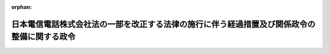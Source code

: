 .. _411CO0000000165_20010331_413CO0000000135:

:orphan:

============================================================================================
日本電信電話株式会社法の一部を改正する法律の施行に伴う経過措置及び関係政令の整備に関する政令
============================================================================================

.. raw:: html
    
    
    <main id="contentsLaw" class="active">
    <div id="innerDocument" class="active">
    
    
    
    
    <div style="margin-bottom: 12px;">
    <div id="lawTitleNo" style="font-size: 1.067rem; font-weight: bold;" class="_shokanBoxParent">平成十一年政令第百六十五号<div class="_shokanBox"></div>
    <div class="_inyoBox" id="_inyo_"></div>
    </div>
    <div id="lawTitle" style="margin-left: 3rem; font-size: 1.5rem; font-weight: bold; line-height: 1.25em;" class="_shokanBoxParent">
    <span data-xpath="">日本電信電話株式会社法の一部を改正する法律の施行に伴う経過措置及び関係政令の整備に関する政令　抄</span><div class="_shokanBox" id="_shokan_"><div class="_shokanBtnIcons"></div></div>
    <div class="_inyoBox" id="_inyo_"></div>
    </div>
    </div><section id="EnactStatement" class="active EnactStatement"><div class="_div_EnactStatement _shokanBoxParent" style="text-indent: 1em;">
    <span data-xpath="">内閣は、日本電信電話株式会社法の一部を改正する法律（平成九年法律第九十八号）附則第十二条第五項及び第九項並びに第二十条並びに関係法律の規定に基づき、この政令を制定する。</span><div class="_shokanBox" id="_shokan_"><div class="_shokanBtnIcons"></div></div>
    <div class="_inyoBox" id="_inyo_"></div>
    </div></section><section id="MainProvision" class="active MainProvision"><section id="" class="active Article"><div style="margin-left: 1em; font-weight: bold;" class="_div_ArticleCaption _shokanBoxParent">
    <span data-xpath="">（登録免許税法の適用に関する経過措置）</span><div class="_shokanBox" id="_shokan_"><div class="_shokanBtnIcons"></div></div>
    <div class="_inyoBox" id="_inyo_"></div>
    </div>
    <div style="margin-left: 1em; text-indent: -1em;" id="" class="_div_ArticleTitle _shokanBoxParent">
    <span style="font-weight: bold;">第一条</span>　<span data-xpath="">日本電信電話株式会社法の一部を改正する法律（以下「改正法」という。）附則第十二条第五項の規定の適用を受けようとする地域会社（改正法附則第二条第一項に規定する地域会社をいう。以下同じ。）及び長距離会社（同条第三項に規定する長距離会社をいう。以下同じ。）は、改正法附則第十二条第五項に規定する登記又は登録の申請書に、当該登記又は登録が同項の規定に該当するものであることについての郵政大臣の証明書で、当該登記又は登録に係る権利の取得が承継計画（改正法附則第五条第六項に規定する承継計画をいう。以下同じ。）に従って行われる財産の出資又は譲渡に伴うものであることについての記載があるものを添付しなければならない。</span><div class="_shokanBox" id="_shokan_"><div class="_shokanBtnIcons"></div></div>
    <div class="_inyoBox" id="_inyo_"></div>
    </div></section><section id="" class="active Article"><div style="margin-left: 1em; font-weight: bold;" class="_div_ArticleCaption _shokanBoxParent">
    <span data-xpath="">（法人税法等の適用に関する経過措置）</span><div class="_shokanBox" id="_shokan_"><div class="_shokanBtnIcons"></div></div>
    <div class="_inyoBox" id="_inyo_"></div>
    </div>
    <div style="margin-left: 1em; text-indent: -1em;" id="" class="_div_ArticleTitle _shokanBoxParent">
    <span style="font-weight: bold;">第二条</span>　<span data-xpath="">日本電信電話株式会社（以下「会社」という。）が、承継の日（地域会社が改正法附則第七条の規定により会社の権利及び義務を承継した日をいう。）の属する事業年度開始の日から当該承継の日の前日までの期間（以下この項及び第十三項において「特定の期間」という。）内に法人税法施行令（昭和四十年政令第九十七号）第八十三条の二第一号に掲げる事業に必要な施設を設けるため法人税法（昭和四十年法律第三十四号）第四十五条第一項に規定する受益者から金銭の交付を受けた場合において、改正法附則第五条第六項の規定により地域会社に特定資産（特定の期間内にその金銭をもって取得した当該施設を構成する固定資産（法人税法第二条第二十三号に規定する固定資産をいう。第三項において同じ。）及びその金銭の額から当該固定資産の取得価額に相当する金額を控除した金額に相当する金銭をいう。次項において同じ。）の無償による譲渡をしたときは、会社に係る法人税法第三十七条の規定の適用については、当該譲渡の時における当該特定資産の価額は、同条第六項に規定する寄附金の額に含まれないものとする。</span><div class="_shokanBox" id="_shokan_"><div class="_shokanBtnIcons"></div></div>
    <div class="_inyoBox" id="_inyo_"></div>
    </div>
    <div style="margin-left: 1em; text-indent: -1em;" class="_div_ParagraphSentence _shokanBoxParent">
    <span style="font-weight: bold;">２</span>　<span data-xpath="">地域会社が前項に規定する譲渡により取得した特定資産については、当該地域会社が法人税法第四十五条第一項に規定する受益者から同項に規定する金銭又は同条第二項に規定する固定資産の交付を受けたものとみなして、同条の規定を適用する。</span><div class="_shokanBox" id="_shokan_"><div class="_shokanBtnIcons"></div></div>
    <div class="_inyoBox" id="_inyo_"></div>
    </div>
    <div style="margin-left: 1em; text-indent: -1em;" class="_div_ParagraphSentence _shokanBoxParent">
    <span style="font-weight: bold;">３</span>　<span data-xpath="">改正法附則第五条第六項又は第六条第二項の規定により会社が行う出資又は譲渡（以下「出資等」という。）により承継会社（改正法附則第三条第一項に規定する承継会社をいう。以下同じ。）が取得した固定資産については、法人税法第五十条第一項中「各事業年度において、一年以上有していた固定資産」とあるのは「各事業年度において、一年以上有していた固定資産（日本電信電話株式会社が有していた期間と日本電信電話株式会社法の一部を改正する法律（平成九年法律第九十八号）附則第三条第一項（基本方針）に規定する承継会社が有していた期間とを合計した期間が一年以上であるものを含む。以下この項において同じ。）」として、同条の規定を適用する。</span><div class="_shokanBox" id="_shokan_"><div class="_shokanBtnIcons"></div></div>
    <div class="_inyoBox" id="_inyo_"></div>
    </div>
    <div style="margin-left: 1em; text-indent: -1em;" class="_div_ParagraphSentence _shokanBoxParent">
    <span style="font-weight: bold;">４</span>　<span data-xpath="">会社は、転籍者（承継の日（承継会社が改正法附則第七条の規定により会社の権利及び義務を承継した日をいう。以下同じ。）の前日に会社を退職して承継の日に承継会社の使用人となった者をいう。以下同じ。）があるときは、法人税法施行令第百七条第一項第一号の規定にかかわらず、承継の日の前日において有する法人税法第五十四条第二項に規定する退職給与引当金勘定の金額（以下「退職給与引当金勘定の金額」という。）のうちその転籍者に対応する退職給与引当金勘定の金額に達するまでの金額を取り崩さなければならない。</span><div class="_shokanBox" id="_shokan_"><div class="_shokanBtnIcons"></div></div>
    <div class="_inyoBox" id="_inyo_"></div>
    </div>
    <div style="margin-left: 1em; text-indent: -1em;" class="_div_ParagraphSentence _shokanBoxParent">
    <span style="font-weight: bold;">５</span>　<span data-xpath="">前項に規定する転籍者に対応する退職給与引当金勘定の金額とは、会社の承継の日の前日における退職給与引当金勘定の金額に第一号に掲げる金額のうちに第二号に掲げる金額の占める割合を乗じて計算した金額をいう。</span><div class="_shokanBox" id="_shokan_"><div class="_shokanBtnIcons"></div></div>
    <div class="_inyoBox" id="_inyo_"></div>
    </div>
    <div id="" style="margin-left: 2em; text-indent: -1em;" class="_div_ItemSentence _shokanBoxParent">
    <span style="font-weight: bold;">一</span>　<span data-xpath="">会社の承継の日の前日において在職する使用人（転籍者を含む。）の全員が当該前日において自己の都合により退職するものと仮定した場合に当該使用人につき当該前日において定められている法人税法施行令第百六条第一項第一号イに規定する退職給与規程（次号において「承継の日の前日の退職給与規程」という。）により計算される退職給与の額の合計額</span><div class="_shokanBox" id="_shokan_"><div class="_shokanBtnIcons"></div></div>
    <div class="_inyoBox" id="_inyo_"></div>
    </div>
    <div id="" style="margin-left: 2em; text-indent: -1em;" class="_div_ItemSentence _shokanBoxParent">
    <span style="font-weight: bold;">二</span>　<span data-xpath="">会社の承継の日の前日において在職する転籍者の全員が当該前日において自己の都合により退職するものと仮定した場合に当該転籍者につき承継の日の前日の退職給与規程により計算される退職給与の額の合計額</span><div class="_shokanBox" id="_shokan_"><div class="_shokanBtnIcons"></div></div>
    <div class="_inyoBox" id="_inyo_"></div>
    </div>
    <div style="margin-left: 1em; text-indent: -1em;" class="_div_ParagraphSentence _shokanBoxParent">
    <span style="font-weight: bold;">６</span>　<span data-xpath="">会社が承継計画において定めるところに従って転籍者の退職給与に充てるため承継会社に金銭その他の資産を交付した場合において、当該交付した金銭の額及び金銭以外の資産の価額の合計額が前項に規定する転籍者に対応する退職給与引当金勘定の金額に相当する金額を超えるときは、当該超える部分の金額は、会社の承継の日の属する事業年度の所得の金額の計算上、損金の額に算入しない。</span><div class="_shokanBox" id="_shokan_"><div class="_shokanBtnIcons"></div></div>
    <div class="_inyoBox" id="_inyo_"></div>
    </div>
    <div style="margin-left: 1em; text-indent: -1em;" class="_div_ParagraphSentence _shokanBoxParent">
    <span style="font-weight: bold;">７</span>　<span data-xpath="">承継会社が前項の金銭その他の資産の交付を受けた場合において、当該交付を受けた金銭の額及び金銭以外の資産の価額の合計額が当該承継会社に係る第五項に規定する転籍者に対応する退職給与引当金勘定の金額に相当する金額を超えるときは、当該超える部分の金額は、当該承継会社の承継の日の属する事業年度の所得の金額の計算上、益金の額に算入しない。</span><div class="_shokanBox" id="_shokan_"><div class="_shokanBtnIcons"></div></div>
    <div class="_inyoBox" id="_inyo_"></div>
    </div>
    <div style="margin-left: 1em; text-indent: -1em;" class="_div_ParagraphSentence _shokanBoxParent">
    <span style="font-weight: bold;">８</span>　<span data-xpath="">出資等により承継会社が取得した減価償却資産（法人税法第二条第二十三号に規定する減価償却資産をいい、第二項の規定の適用があるものを除く。以下この項及び次項において同じ。）について法人税法施行令第五十八条又は第六十一条の規定により償却限度額（同令第四十八条第一項に規定する償却限度額をいう。以下この項及び次項において同じ。）を計算する場合における当該減価償却資産の取得価額は、同令第五十四条第一項の規定にかかわらず、会社が当該減価償却資産を承継の日の属する事業年度終了の日まで保有して償却限度額の計算をするものとした場合にその計算の基礎となる取得価額（会社が承継の日の属する事業年度の直前の事業年度終了の日において保有していた減価償却資産について同令第四十八条第一項第一号イ（2）に規定する定率法に基づいて償却限度額の計算をする場合にあっては、当該取得価額から既にした償却の額で会社の承継の日の属する事業年度前の各事業年度の所得の金額の計算上損金の額に算入されたものを控除した金額）とする。</span><div class="_shokanBox" id="_shokan_"><div class="_shokanBtnIcons"></div></div>
    <div class="_inyoBox" id="_inyo_"></div>
    </div>
    <div style="margin-left: 1em; text-indent: -1em;" class="_div_ParagraphSentence _shokanBoxParent">
    <span style="font-weight: bold;">９</span>　<span data-xpath="">出資等により承継会社が取得した減価償却資産について法人税法施行令第五十八条又は第六十一条の規定により償却限度額を計算する場合における当該減価償却資産の同令第五十六条に規定する耐用年数に応じた償却率は、同条の規定にかかわらず、会社が当該減価償却資産を承継の日の属する事業年度終了の日まで保有して償却限度額の計算をするものとした場合にその計算に使用することとなる償却率とする。</span><div class="_shokanBox" id="_shokan_"><div class="_shokanBtnIcons"></div></div>
    <div class="_inyoBox" id="_inyo_"></div>
    </div>
    <div style="margin-left: 1em; text-indent: -1em;" class="_div_ParagraphSentence _shokanBoxParent">
    <span style="font-weight: bold;">１０</span>　<span data-xpath="">出資等により承継会社が取得した有価証券（承継会社のいずれかが当該出資等により当該出資等の直前において会社の有する有価証券で銘柄を同じくするもののすべてを取得した場合における当該有価証券に限る。）に係る法人税法施行令第百四十条の二第一項第一号に規定する利子配当等については、同条第二項中「その内国法人が元本」とあるのは「日本電信電話株式会社法の一部を改正する法律（平成九年法律第九十八号）附則第三条第一項（基本方針）に規定する承継会社（以下この項及び次項において「承継会社」という。）及び日本電信電話株式会社が元本」と、「その内国法人がその」とあるのは「承継会社及び日本電信電話株式会社がその」と、同条第三項各号中「その内国法人」とあるのは「承継会社又は日本電信電話株式会社」として、同条の規定を適用する。</span><div class="_shokanBox" id="_shokan_"><div class="_shokanBtnIcons"></div></div>
    <div class="_inyoBox" id="_inyo_"></div>
    </div>
    <div style="margin-left: 1em; text-indent: -1em;" class="_div_ParagraphSentence _shokanBoxParent">
    <span style="font-weight: bold;">１１</span>　<span data-xpath="">会社の承継の日の属する事業年度以後の各事業年度における法人税法施行令第九十六条第二項の規定の適用については、会社が当該承継の日に設立されたものとみなす。</span><div class="_shokanBox" id="_shokan_"><div class="_shokanBtnIcons"></div></div>
    <div class="_inyoBox" id="_inyo_"></div>
    </div>
    <div style="margin-left: 1em; text-indent: -1em;" class="_div_ParagraphSentence _shokanBoxParent">
    <span style="font-weight: bold;">１２</span>　<span data-xpath="">会社の承継の日の属する事業年度以後の各事業年度における租税特別措置法（昭和三十二年法律第二十六号）第四十二条の四第一項の規定の適用については、会社が当該承継の日に設立されたものとみなす。</span><div class="_shokanBox" id="_shokan_"><div class="_shokanBtnIcons"></div></div>
    <div class="_inyoBox" id="_inyo_"></div>
    </div>
    <div style="margin-left: 1em; text-indent: -1em;" class="_div_ParagraphSentence _shokanBoxParent">
    <span style="font-weight: bold;">１３</span>　<span data-xpath="">会社が承継の日前に取得又は製作若しくは建設（以下この項において「取得等」という。）をした次の各号に掲げる減価償却資産（第六号に掲げる減価償却資産については、平成十一年四月一日以後に取得又は製作をしたものに限る。）を特定の期間内に会社の事業の用に供した場合において、当該減価償却資産を出資等により承継会社が取得したときは、当該承継会社が特定の期間内に当該減価償却資産の取得等をして事業の用に供したものとみなして、当該各号に規定する規定又はこれらの規定に係る租税特別措置法第五十二条の三第一項の規定を適用する。</span><span data-xpath="">この場合において、当該減価償却資産のこれらの規定に規定する特別償却限度額の計算の基礎となる取得価額は、第八項に規定する取得価額とする。</span><div class="_shokanBox" id="_shokan_"><div class="_shokanBtnIcons"></div></div>
    <div class="_inyoBox" id="_inyo_"></div>
    </div>
    <div id="" style="margin-left: 2em; text-indent: -1em;" class="_div_ItemSentence _shokanBoxParent">
    <span style="font-weight: bold;">一</span>　<span data-xpath="">租税特別措置法第四十二条の五第一項に規定するエネルギー需給構造改革推進設備等</span><div class="_shokanBox" id="_shokan_"><div class="_shokanBtnIcons"></div></div>
    <div class="_inyoBox" id="_inyo_"></div>
    </div>
    <div id="" style="margin-left: 2em; text-indent: -1em;" class="_div_ItemSentence _shokanBoxParent">
    <span style="font-weight: bold;">二</span>　<span data-xpath="">租税特別措置法第四十三条第一項に規定する特定設備等</span><div class="_shokanBox" id="_shokan_"><div class="_shokanBtnIcons"></div></div>
    <div class="_inyoBox" id="_inyo_"></div>
    </div>
    <div id="" style="margin-left: 2em; text-indent: -1em;" class="_div_ItemSentence _shokanBoxParent">
    <span style="font-weight: bold;">三</span>　<span data-xpath="">租税特別措置法第四十三条の二第一項に規定する研究施設</span><div class="_shokanBox" id="_shokan_"><div class="_shokanBtnIcons"></div></div>
    <div class="_inyoBox" id="_inyo_"></div>
    </div>
    <div id="" style="margin-left: 2em; text-indent: -1em;" class="_div_ItemSentence _shokanBoxParent">
    <span style="font-weight: bold;">四</span>　<span data-xpath="">租税特別措置法第四十四条の六第一項に規定する特定電気通信設備等</span><div class="_shokanBox" id="_shokan_"><div class="_shokanBtnIcons"></div></div>
    <div class="_inyoBox" id="_inyo_"></div>
    </div>
    <div id="" style="margin-left: 2em; text-indent: -1em;" class="_div_ItemSentence _shokanBoxParent">
    <span style="font-weight: bold;">五</span>　<span data-xpath="">租税特別措置法第四十五条の二第二項に規定する医療用機器等</span><div class="_shokanBox" id="_shokan_"><div class="_shokanBtnIcons"></div></div>
    <div class="_inyoBox" id="_inyo_"></div>
    </div>
    <div id="" style="margin-left: 2em; text-indent: -1em;" class="_div_ItemSentence _shokanBoxParent">
    <span style="font-weight: bold;">六</span>　<span data-xpath="">租税特別措置法第四十五条の三第一項に規定する特定情報通信機器</span><div class="_shokanBox" id="_shokan_"><div class="_shokanBtnIcons"></div></div>
    <div class="_inyoBox" id="_inyo_"></div>
    </div></section><section id="" class="active Article"><div style="margin-left: 1em; font-weight: bold;" class="_div_ArticleCaption _shokanBoxParent">
    <span data-xpath="">（道路運送車両法の適用に関する経過措置）</span><div class="_shokanBox" id="_shokan_"><div class="_shokanBtnIcons"></div></div>
    <div class="_inyoBox" id="_inyo_"></div>
    </div>
    <div style="margin-left: 1em; text-indent: -1em;" id="" class="_div_ArticleTitle _shokanBoxParent">
    <span style="font-weight: bold;">第三条</span>　<span data-xpath="">出資等により承継会社が取得した道路運送車両法（昭和二十六年法律第百八十五号）第四条に規定する自動車の当該取得に伴う移転登録については、同法第百二条の規定は適用しない。</span><div class="_shokanBox" id="_shokan_"><div class="_shokanBtnIcons"></div></div>
    <div class="_inyoBox" id="_inyo_"></div>
    </div></section><section id="" class="active Article"><div style="margin-left: 1em; font-weight: bold;" class="_div_ArticleCaption _shokanBoxParent">
    <span data-xpath="">（電気通信事業法の適用に関する経過措置）</span><div class="_shokanBox" id="_shokan_"><div class="_shokanBtnIcons"></div></div>
    <div class="_inyoBox" id="_inyo_"></div>
    </div>
    <div style="margin-left: 1em; text-indent: -1em;" id="" class="_div_ArticleTitle _shokanBoxParent">
    <span style="font-weight: bold;">第四条</span>　<span data-xpath="">承継会社は、地域会社にあってはその成立の時において、長距離会社にあっては改正法の施行の時において、会社の営む第一種電気通信事業に係る電気通信事業法（昭和五十九年法律第八十六号）第十二条第四項（同法第十四条第四項において準用する場合を含む。）の確認を受けている電気通信設備であって当該承継会社に承継されるものとして承継計画において定められているものについて、同法第十二条第四項の確認を受けたものとみなす。</span><div class="_shokanBox" id="_shokan_"><div class="_shokanBtnIcons"></div></div>
    <div class="_inyoBox" id="_inyo_"></div>
    </div>
    <div style="margin-left: 1em; text-indent: -1em;" class="_div_ParagraphSentence _shokanBoxParent">
    <span style="font-weight: bold;">２</span>　<span data-xpath="">電気通信事業法第十二条第五項の規定は、承継会社の改正法附則第十八条第一項の規定により電気通信事業法第九条第一項の許可を受けたものとみなされる事業については、適用しない。</span><div class="_shokanBox" id="_shokan_"><div class="_shokanBtnIcons"></div></div>
    <div class="_inyoBox" id="_inyo_"></div>
    </div>
    <div style="margin-left: 1em; text-indent: -1em;" class="_div_ParagraphSentence _shokanBoxParent">
    <span style="font-weight: bold;">３</span>　<span data-xpath="">会社は、改正法の施行の時において、電気通信事業の全部の廃止について、電気通信事業法第十八条第一項の許可を受けたものとみなす。</span><div class="_shokanBox" id="_shokan_"><div class="_shokanBtnIcons"></div></div>
    <div class="_inyoBox" id="_inyo_"></div>
    </div>
    <div style="margin-left: 1em; text-indent: -1em;" class="_div_ParagraphSentence _shokanBoxParent">
    <span style="font-weight: bold;">４</span>　<span data-xpath="">承継会社は、地域会社にあってはその成立の時において、長距離会社にあっては改正法の施行の時において、会社が電気通信事業法の次の表の上欄に掲げる規定による認可を受けて行い、又は締結している同表の下欄に掲げる委託、協定又は契約であって、これに係る権利及び義務が当該承継会社に承継されるものとして承継計画に定められているものについて、それぞれ、同法の同表の上欄に掲げる規定による認可を受けたものとみなす。</span><div class="_shokanBox" id="_shokan_"><div class="_shokanBtnIcons"></div></div>
    <div class="_inyoBox" id="_inyo_"></div>
    </div>
    <div class="_shokanBoxParent">
    <table class="Table" style="margin-left: 1em;">
    <tr class="TableRow">
    <td style="border-top: black solid 1px; border-bottom: black solid 1px; border-left: black solid 1px; border-right: black solid 1px;" class="col-pad"><div><span data-xpath="">第十五条第一項</span></div></td>
    <td style="border-top: black solid 1px; border-bottom: black solid 1px; border-left: black solid 1px; border-right: black solid 1px;" class="col-pad"><div><span data-xpath="">電気通信業務の一部の委託</span></div></td>
    </tr>
    <tr class="TableRow">
    <td style="border-top: black solid 1px; border-bottom: black solid 1px; border-left: black solid 1px; border-right: black solid 1px;" class="col-pad"><div><span data-xpath="">第三十八条の三第一項</span></div></td>
    <td style="border-top: black solid 1px; border-bottom: black solid 1px; border-left: black solid 1px; border-right: black solid 1px;" class="col-pad"><div><span data-xpath="">電気通信設備の接続に関する協定</span></div></td>
    </tr>
    <tr class="TableRow">
    <td style="border-top: black solid 1px; border-bottom: black solid 1px; border-left: black solid 1px; border-right: black solid 1px;" class="col-pad"><div><span data-xpath="">第三十九条の三第一項</span></div></td>
    <td style="border-top: black solid 1px; border-bottom: black solid 1px; border-left: black solid 1px; border-right: black solid 1px;" class="col-pad"><div><span data-xpath="">電気通信設備の共用に関する協定</span></div></td>
    </tr>
    <tr class="TableRow">
    <td style="border-top: black solid 1px; border-bottom: black solid 1px; border-left: black solid 1px; border-right: black solid 1px;" class="col-pad"><div><span data-xpath="">第三十九条の三第二項</span></div></td>
    <td style="border-top: black solid 1px; border-bottom: black solid 1px; border-left: black solid 1px; border-right: black solid 1px;" class="col-pad"><div><span data-xpath="">約款外役務（電気通信事業法第三十九条の三第二項に規定する約款外役務をいう。）の提供に関する契約</span></div></td>
    </tr>
    </table>
    <div class="_shokanBox"></div>
    <div class="_inyoBox"></div>
    </div>
    <div style="margin-left: 1em; text-indent: -1em;" class="_div_ParagraphSentence _shokanBoxParent">
    <span style="font-weight: bold;">５</span>　<span data-xpath="">承継会社は、地域会社にあってはその成立の時において、長距離会社にあっては改正法の施行の時において、会社が電気通信事業法の次の表の上欄に掲げる規定による届出をして締結している同表の下欄に掲げる協定であって、これに係る権利及び義務が当該承継会社に承継されるものとして承継計画に定められているものについて、それぞれ、同法の同表の上欄に掲げる規定による届出をしたものとみなす。</span><div class="_shokanBox" id="_shokan_"><div class="_shokanBtnIcons"></div></div>
    <div class="_inyoBox" id="_inyo_"></div>
    </div>
    <div class="_shokanBoxParent">
    <table class="Table" style="margin-left: 1em;">
    <tr class="TableRow">
    <td style="border-top: black solid 1px; border-bottom: black solid 1px; border-left: black solid 1px; border-right: black solid 1px;" class="col-pad"><div><span data-xpath="">第三十八条の三第三項</span></div></td>
    <td style="border-top: black solid 1px; border-bottom: black solid 1px; border-left: black solid 1px; border-right: black solid 1px;" class="col-pad"><div><span data-xpath="">電気通信設備の接続に関する協定</span></div></td>
    </tr>
    <tr class="TableRow">
    <td style="border-top: black solid 1px; border-bottom: black solid 1px; border-left: black solid 1px; border-right: black solid 1px;" class="col-pad"><div><span data-xpath="">第三十八条の三第五項</span></div></td>
    <td style="border-top: black solid 1px; border-bottom: black solid 1px; border-left: black solid 1px; border-right: black solid 1px;" class="col-pad"><div><span data-xpath="">電気通信設備の接続に関する協定</span></div></td>
    </tr>
    <tr class="TableRow">
    <td style="border-top: black solid 1px; border-bottom: black solid 1px; border-left: black solid 1px; border-right: black solid 1px;" class="col-pad"><div><span data-xpath="">第三十九条の三第四項</span></div></td>
    <td style="border-top: black solid 1px; border-bottom: black solid 1px; border-left: black solid 1px; border-right: black solid 1px;" class="col-pad"><div><span data-xpath="">電気通信設備の共用に関する協定</span></div></td>
    </tr>
    </table>
    <div class="_shokanBox"></div>
    <div class="_inyoBox"></div>
    </div>
    <div style="margin-left: 1em; text-indent: -1em;" class="_div_ParagraphSentence _shokanBoxParent">
    <span style="font-weight: bold;">６</span>　<span data-xpath="">承継会社は、改正法附則第十八条第一項の規定により電気通信事業法第九条第一項の許可を受けたものとみなされる事業を営むために必要な次の表の上欄に掲げる委託又は協定の締結に関し、それぞれ同法の同表の下欄に掲げる規定により認可を必要とする事項については、改正法の施行の日から起算して一月以内に、その認可の申請をしなければならない。</span><span data-xpath="">この場合においては、当該承継会社は、当該認可を必要とする事項について、それぞれ当該申請に基づく認可に関する処分があるまでの間は、電気通信事業法の同表の下欄に掲げる規定にかかわらず、それぞれ同表の上欄に規定する電気通信業務の一部の委託又は電気通信設備の接続若しくは共用をすることができる。</span><div class="_shokanBox" id="_shokan_"><div class="_shokanBtnIcons"></div></div>
    <div class="_inyoBox" id="_inyo_"></div>
    </div>
    <div class="_shokanBoxParent">
    <table class="Table" style="margin-left: 1em;">
    <tr class="TableRow">
    <td style="border-top: black solid 1px; border-bottom: black solid 1px; border-left: black solid 1px; border-right: black solid 1px;" class="col-pad"><div><span data-xpath="">他の承継会社に対する電気通信業務の一部の委託</span></div></td>
    <td style="border-top: black solid 1px; border-bottom: black solid 1px; border-left: black solid 1px; border-right: black solid 1px;" class="col-pad"><div><span data-xpath="">第十五条第一項</span></div></td>
    </tr>
    <tr class="TableRow">
    <td style="border-top: black solid 1px; border-bottom: black solid 1px; border-left: black solid 1px; border-right: black solid 1px;" class="col-pad"><div><span data-xpath="">他の承継会社との電気通信設備の接続に関する協定の締結</span></div></td>
    <td style="border-top: black solid 1px; border-bottom: black solid 1px; border-left: black solid 1px; border-right: black solid 1px;" class="col-pad"><div><span data-xpath="">第三十八条の三第一項</span></div></td>
    </tr>
    <tr class="TableRow">
    <td style="border-top: black solid 1px; border-bottom: black solid 1px; border-left: black solid 1px; border-right: black solid 1px;" class="col-pad"><div><span data-xpath="">他の承継会社との電気通信設備の共用に関する協定の締結</span></div></td>
    <td style="border-top: black solid 1px; border-bottom: black solid 1px; border-left: black solid 1px; border-right: black solid 1px;" class="col-pad"><div><span data-xpath="">第三十九条の三第一項</span></div></td>
    </tr>
    </table>
    <div class="_shokanBox"></div>
    <div class="_inyoBox"></div>
    </div>
    <div style="margin-left: 1em; text-indent: -1em;" class="_div_ParagraphSentence _shokanBoxParent">
    <span style="font-weight: bold;">７</span>　<span data-xpath="">改正法の施行の際現に会社が設置している指定電気通信設備（電気通信事業法第三十八条の二第二項に規定する指定電気通信設備をいう。以下この項において同じ。）があるときは、改正法附則第七条の定めるところにより当該指定電気通信設備を承継した地域会社は、当該承継した指定電気通信設備について、会社の電気通信事業法の規定による指定電気通信設備の設置者の地位を承継する。</span><span data-xpath="">この場合において、当該指定電気通信設備の設置者の地位を承継した地域会社の、改正法附則第十八条第一項の規定により電気通信事業法第九条第一項の許可を受けたものとみなされる事業を営むために必要な他の地域会社又は長距離会社との間の当該指定電気通信設備との接続に関する協定の締結に関し、同法第三十八条の二第六項の規定により認可を必要とする事項については、前項の規定を準用する。</span><div class="_shokanBox" id="_shokan_"><div class="_shokanBtnIcons"></div></div>
    <div class="_inyoBox" id="_inyo_"></div>
    </div>
    <div style="margin-left: 1em; text-indent: -1em;" class="_div_ParagraphSentence _shokanBoxParent">
    <span style="font-weight: bold;">８</span>　<span data-xpath="">承継会社についての電気通信事業法第四十三条第一項の規定の適用については、同項中「事業の開始前に」とあるのは、「日本電信電話株式会社法の一部を改正する法律（平成九年法律第九十八号）の施行後、遅滞なく」とする。</span><div class="_shokanBox" id="_shokan_"><div class="_shokanBtnIcons"></div></div>
    <div class="_inyoBox" id="_inyo_"></div>
    </div>
    <div style="margin-left: 1em; text-indent: -1em;" class="_div_ParagraphSentence _shokanBoxParent">
    <span style="font-weight: bold;">９</span>　<span data-xpath="">承継会社は、地域会社にあってはその成立の時において、長距離会社にあっては改正法の施行の時において、会社が電気通信事業法第四十九条第一項又は第五十二条第一項第一号の認可を受けて定めている技術的条件であってこれに係る電気通信設備が当該承継会社に承継されるものとして承継計画に定められているものについて、それぞれ、同法第四十九条第一項又は第五十二条第一項第一号の認可を受けたものとみなす。</span><div class="_shokanBox" id="_shokan_"><div class="_shokanBtnIcons"></div></div>
    <div class="_inyoBox" id="_inyo_"></div>
    </div>
    <div style="margin-left: 1em; text-indent: -1em;" class="_div_ParagraphSentence _shokanBoxParent">
    <span style="font-weight: bold;">１０</span>　<span data-xpath="">承継会社は、地域会社にあってはその成立の時において、長距離会社にあっては改正法の施行の時において、会社が電気通信事業法第八十五条第一項の届出をして敷設している同項に規定する水底線路であって当該承継会社に承継されるものとして承継計画に定められているものについて、同項の届出をしたものとみなす。</span><div class="_shokanBox" id="_shokan_"><div class="_shokanBtnIcons"></div></div>
    <div class="_inyoBox" id="_inyo_"></div>
    </div>
    <div style="margin-left: 1em; text-indent: -1em;" class="_div_ParagraphSentence _shokanBoxParent">
    <span style="font-weight: bold;">１１</span>　<span data-xpath="">改正法の施行の日前に、電気通信事業法又はこれに基づく命令の規定によって会社に対して行い、又は会社が行った処分、手続その他の行為は、改正法附則第十八条及びこの条に規定するものを除き、電気通信事業法又はこれに基づく命令の規定により、改正法附則第七条の定めるところにより当該処分、手続その他の行為に係る権利及び義務を承継した承継会社に対して行い、又は当該承継会社が行った処分、手続その他の行為とみなす。</span><div class="_shokanBox" id="_shokan_"><div class="_shokanBtnIcons"></div></div>
    <div class="_inyoBox" id="_inyo_"></div>
    </div></section></section><section id="" class="active SupplProvision"><div class="_div_SupplProvisionLabel SupplProvisionLabel _shokanBoxParent" style="margin-bottom: 10px; margin-left: 3em; font-weight: bold;">
    <span data-xpath="">附　則</span><div class="_shokanBox" id="_shokan_"><div class="_shokanBtnIcons"></div></div>
    <div class="_inyoBox" id="_inyo_"></div>
    </div>
    <section class="active Paragraph"><div style="text-indent: 1em;" class="_div_ParagraphSentence _shokanBoxParent">
    <span data-xpath="">この政令は、日本電信電話株式会社法の一部を改正する法律の施行の日（平成十一年七月一日）から施行する。</span><span data-xpath="">ただし、第一条から第三条までの規定は、公布の日から施行する。</span><div class="_shokanBox" id="_shokan_"><div class="_shokanBtnIcons"></div></div>
    <div class="_inyoBox" id="_inyo_"></div>
    </div></section></section><section id="" class="active SupplProvision"><div class="_div_SupplProvisionLabel SupplProvisionLabel _shokanBoxParent" style="margin-bottom: 10px; margin-left: 3em; font-weight: bold;">
    <span data-xpath="">附　則</span>　（平成一三年三月三〇日政令第一三五号）　抄<div class="_shokanBox" id="_shokan_"><div class="_shokanBtnIcons"></div></div>
    <div class="_inyoBox" id="_inyo_"></div>
    </div>
    <section id="" class="active Article"><div style="margin-left: 1em; font-weight: bold;" class="_div_ArticleCaption _shokanBoxParent">
    <span data-xpath="">（施行期日）</span><div class="_shokanBox" id="_shokan_"><div class="_shokanBtnIcons"></div></div>
    <div class="_inyoBox" id="_inyo_"></div>
    </div>
    <div style="margin-left: 1em; text-indent: -1em;" id="" class="_div_ArticleTitle _shokanBoxParent">
    <span style="font-weight: bold;">第一条</span>　<span data-xpath="">この政令は、平成十三年三月三十一日から施行する。</span><div class="_shokanBox" id="_shokan_"><div class="_shokanBtnIcons"></div></div>
    <div class="_inyoBox" id="_inyo_"></div>
    </div></section></section>
    
    
    
    
    
    </div>
    </main>
    
    
